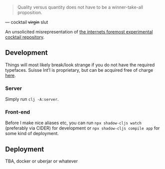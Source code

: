 #+BEGIN_QUOTE
Quality versus quantity does not have to be a winner-take-all proposition.
#+END_QUOTE

— cocktail +virgin+ slut

An unsolicited misrepresentation of [[https://cocktailvirgin.blogspot.com][the internets foremost experimental cocktail repository]].

** Development
   Things will most likely break/look strange if you do not have the required typefaces. Suisse Int’l is proprietary, but can be acquired free of charge [[https://www.swisstypefaces.com/fonts/suisse/#font][here]].

*** Server
    Simply run ~clj -A:server~. 

*** Front-end
    Before I make nice aliases etc, you can run ~npx shadow-cljs watch~ (preferably via CIDER) for development or ~npx shadow-cljs compile app~ for some kind of deployment.
    

** Deployment
   TBA, docker or uberjar or whatever


